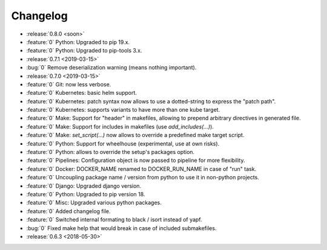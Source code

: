 Changelog
=========

- :release:`0.8.0 <soon>`
- :feature:`0` Python: Upgraded to pip 19.x.
- :feature:`0` Python: Upgraded to pip-tools 3.x.
- :release:`0.7.1 <2019-03-15>`
- :bug:`0` Remove deserialization warning (means nothing important).
- :release:`0.7.0 <2019-03-15>`
- :feature:`0` Git: now less verbose.
- :feature:`0` Kubernetes: basic helm support.
- :feature:`0` Kubernetes: patch syntax now allows to use a dotted-string to express the "patch path".
- :feature:`0` Kubernetes: supports variants to have more than one kube target.
- :feature:`0` Make: Support for "header" in makefiles, allowing to prepend arbitrary directives in generated file.
- :feature:`0` Make: Support for includes in makefiles (use `add_includes(...)`).
- :feature:`0` Make: `set_script(...)` now allows to override a predefined make target script.
- :feature:`0` Python: Support for wheelhouse (experimental, use at own risks).
- :feature:`0` Python: allows to override the setup's packages option.
- :feature:`0` Pipelines: Configuration object is now passed to pipeline for more flexibility.
- :feature:`0` Docker: DOCKER_NAME renamed to DOCKER_RUN_NAME in case of "run" task.
- :feature:`0` Uncoupling package name / version from python to use it in non-python projects.
- :feature:`0` Django: Upgraded django version.
- :feature:`0` Python: Upgraded to pip version 18.
- :feature:`0` Misc: Upgraded various python packages.
- :feature:`0` Added changelog file.
- :feature:`0` Switched internal formating to black / isort instead of yapf.
- :bug:`0` Fixed make help that would break in case of included submakefiles.
- :release:`0.6.3 <2018-05-30>`

